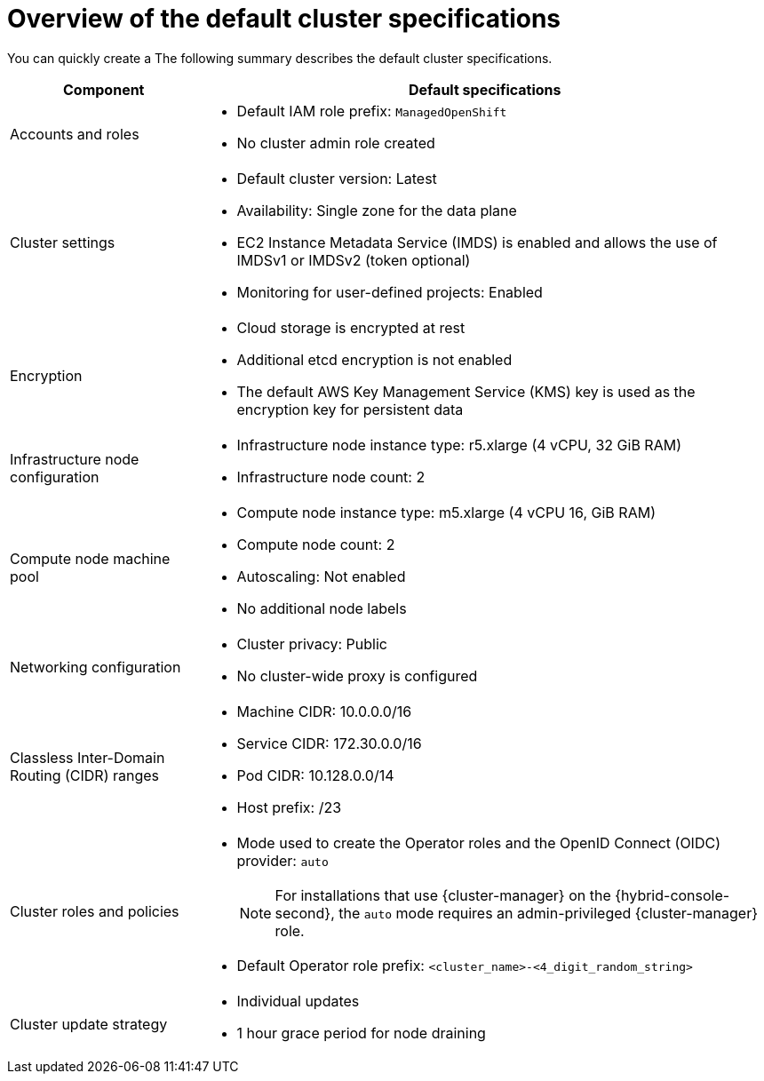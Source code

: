 // Module included in the following assemblies:
//
// * rosa_hcp/rosa-hcp-sts-creating-a-cluster-quickly.adoc
// * rosa_install_access_delete_clusters/rosa-sts-creating-a-cluster-quickly.adoc
// * rosa_getting_started/rosa-quickstart-guide-ui.adoc

ifeval::["{context}" == "rosa-classic-creating-a-cluster-quickly-terraform"]
:tf-classic:
endif::[]
ifeval::["{context}" == "rosa-hcp-creating-a-cluster-quickly-terraform"]
:tf-hcp:
endif::[]

:_mod-docs-content-type: CONCEPT
[id="rosa-sts-overview-of-the-default-cluster-specifications_{context}"]
= Overview of the default cluster specifications

ifndef::tf-classic,tf-hcp[]
You can quickly create a
ifdef::openshift-rosa-hcp[]
{product-title} cluster by using the default installation options.
endif::openshift-rosa-hcp[]
ifdef::openshift-rosa[]
{product-title} (ROSA) cluster with the {sts-first} by using the default installation options.
endif::openshift-rosa[]
The following summary describes the default cluster specifications.
endif::tf-classic,tf-hcp[]

ifdef::openshift-rosa-hcp[]
.Default {product-title} cluster specifications
endif::openshift-rosa-hcp[]
ifdef::openshift-rosa[]
.Default ROSA with STS cluster specifications
endif::openshift-rosa[]

[cols=".^1,.^3a",options="header"]
|===

|Component
|Default specifications

|Accounts and roles
|
ifdef::tf-classic,tf-hcp[]
* Default IAM role prefix: `rosa-<6-digit-alphanumeric-string>`
endif::tf-classic,tf-hcp[]
ifndef::tf-classic,tf-hcp[]
* Default IAM role prefix: `ManagedOpenShift`
endif::tf-classic,tf-hcp[]
* No cluster admin role created

|Cluster settings
|
ifdef::tf-classic,tf-hcp[]
* Default cluster version: `4.14`
* Cluster name: `rosa-<6-digit-alphanumeric-string>`
* Default AWS region for installations using the {cluster-manager-first} {hybrid-console-second}: us-east-2 (US East, Ohio)
* Availability: Multi zone for the data plane
* EC2 Instance Metadata Service (IMDS) is enabled and allows the use of IMDSv1 or IMDSv2 (token optional)
endif::tf-classic,tf-hcp[]
ifndef::tf-classic,tf-hcp[]
* Default cluster version: Latest
ifdef::openshift-rosa[]
* Default AWS region for installations using the {cluster-manager-first} {hybrid-console-second}: us-east-1 (US East, North Virginia)
endif::openshift-rosa[]
ifdef::openshift-rosa-hcp[]
* Default AWS region for installations using the ROSA CLI (`rosa`): Defined by your `aws` CLI configuration
* Default EC2 IMDS endpoints (both v1 and v2) are enabled
endif::openshift-rosa-hcp[]
* Availability: Single zone for the data plane
endif::tf-classic,tf-hcp[]
ifndef::rosa-hcp,tf-hcp[]
* EC2 Instance Metadata Service (IMDS) is enabled and allows the use of IMDSv1 or IMDSv2 (token optional)
endif::rosa-hcp,tf-hcp[]
* Monitoring for user-defined projects: Enabled
ifndef::openshift-rosa-hcp[]
|Encryption
|* Cloud storage is encrypted at rest
* Additional etcd encryption is not enabled
* The default AWS Key Management Service (KMS) key is used as the encryption key for persistent data
endif::openshift-rosa-hcp[]

ifdef::openshift-rosa,tf-classic[]
|Control plane node configuration
|* Control plane node instance type: m5.2xlarge (8 vCPU, 32 GiB RAM)
* Control plane node count: 3
endif::openshift-rosa,tf-classic[]
ifndef::openshift-rosa-hcp[]
|Infrastructure node configuration
|* Infrastructure node instance type: r5.xlarge (4 vCPU, 32 GiB RAM)
* Infrastructure node count: 2
endif::openshift-rosa-hcp[]

|Compute node machine pool
|* Compute node instance type: m5.xlarge (4 vCPU 16, GiB RAM)
ifndef::tf-classic,tf-hcp[]
* Compute node count: 2
endif::tf-classic,tf-hcp[]
ifdef::tf-classic,tf-hcp[]
* Compute node count: 3
endif::tf-classic,tf-hcp[]
* Autoscaling: Not enabled
* No additional node labels

|Networking configuration
|
ifndef::tf-classic,tf-hcp[]
* Cluster privacy: Public
endif::tf-classic,tf-hcp[]
ifdef::tf-classic,tf-hcp[]
* Cluster privacy: public or private
* You can choose to create a new VPC during the Terraform cluster creation process.
endif::tf-classic,tf-hcp[]
ifdef::openshift-rosa[]
* You must have configured your own Virtual Private Cloud (VPC)
endif::openshift-rosa[]
* No cluster-wide proxy is configured

|Classless Inter-Domain Routing (CIDR) ranges
|
ifdef::tf-classic,tf-hcp[]
* Machine CIDR: 10.0.0.0/16
* Service CIDR: 172.30.0.0/16
* Pod CIDR: 10.128.0.0/14
endif::tf-classic,tf-hcp[]
ifndef::tf-classic,tf-hcp[]
* Machine CIDR: 10.0.0.0/16
* Service CIDR: 172.30.0.0/16
* Pod CIDR: 10.128.0.0/14
endif::tf-classic,tf-hcp[]
* Host prefix: /23
+
ifdef::openshift-rosa-hcp[]
[NOTE]
====
The static IP address `172.20.0.1` is reserved for the internal Kubernetes API address. The machine, pod, and service CIDRs ranges must not conflict with this IP address.
====
endif::openshift-rosa-hcp[]

|Cluster roles and policies
|* Mode used to create the Operator roles and the OpenID Connect (OIDC) provider: `auto`
+
[NOTE]
====
For installations that use {cluster-manager} on the {hybrid-console-second}, the `auto` mode requires an admin-privileged {cluster-manager} role.
====
ifdef::tf-classic,tf-hcp[]
* Default Operator role prefix: `rosa-<6-digit-alphanumeric-string>`
endif::tf-classic,tf-hcp[]
ifndef::tf-classic,tf-hcp[]
* Default Operator role prefix: `<cluster_name>-<4_digit_random_string>`
endif::tf-classic,tf-hcp[]

|Cluster update strategy
|* Individual updates
* 1 hour grace period for node draining

|===

ifeval::["{context}" == "rosa-classic-creating-a-cluster-quickly-terraform"]
:!tf-classic:
endif::[]
ifeval::["{context}" == "rosa-hcp-creating-a-cluster-quickly-terraform"]
:!tf-hcp:
endif::[]

